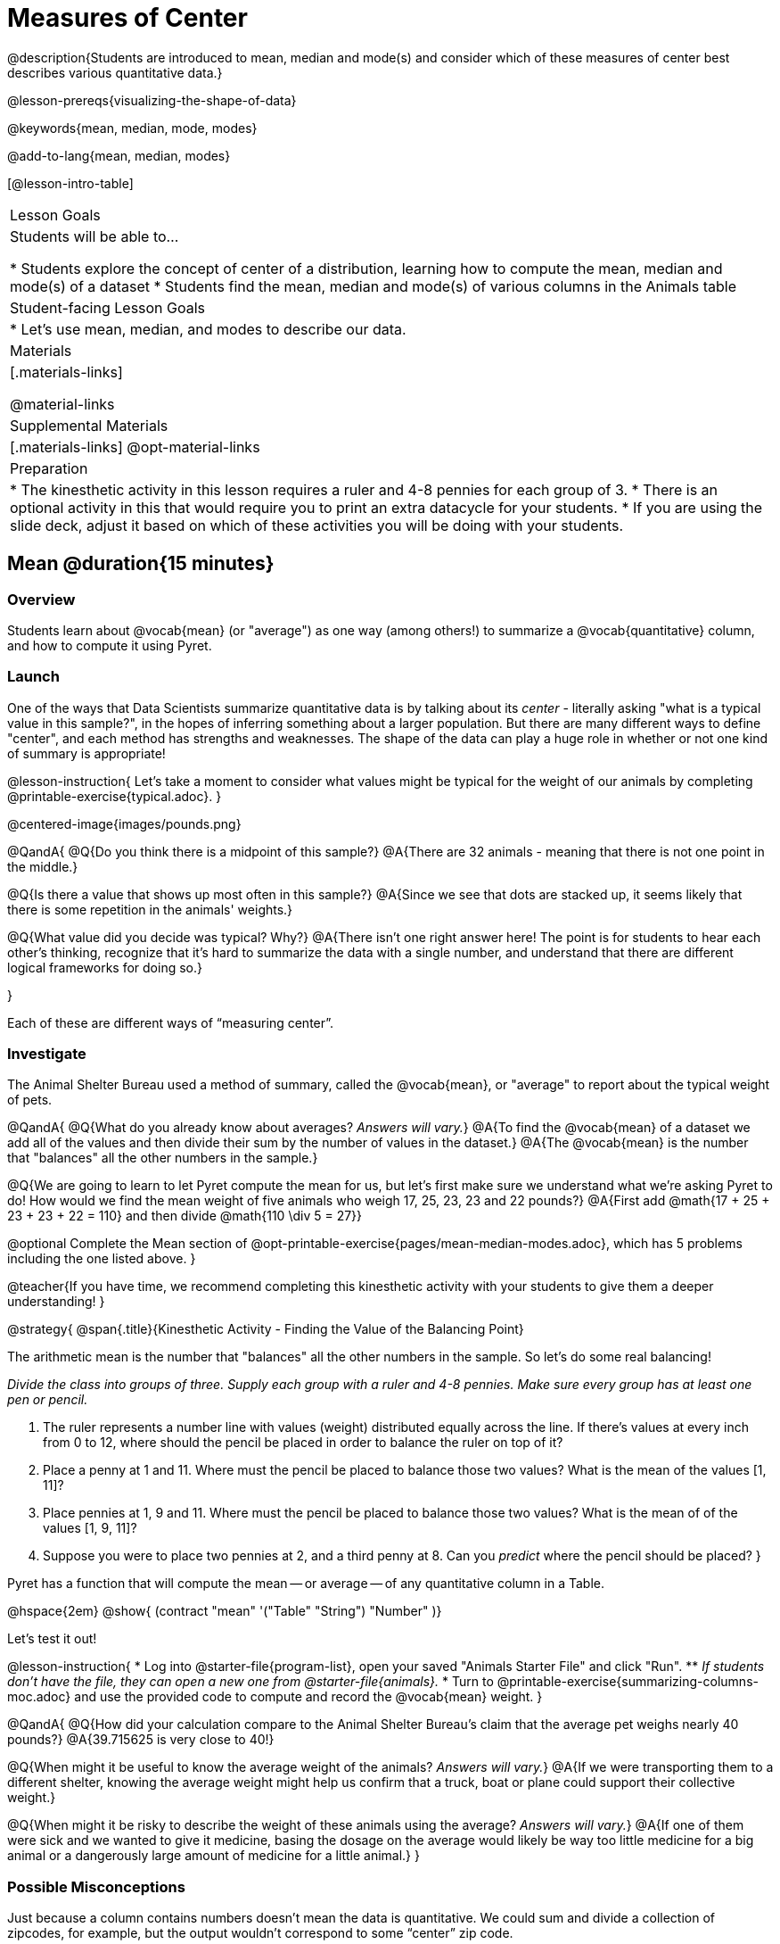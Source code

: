 = Measures of Center

@description{Students are introduced to mean, median and mode(s) and consider which of these measures of center best describes various quantitative data.}

@lesson-prereqs{visualizing-the-shape-of-data}

@keywords{mean, median, mode, modes}

@add-to-lang{mean, median, modes}

[@lesson-intro-table]
|===

| Lesson Goals
| Students will be able to...

* Students explore the concept of center of a distribution, learning how to compute the mean, median and mode(s) of a dataset
* Students find the mean, median and mode(s) of various columns in the Animals table

| Student-facing Lesson Goals
|

* Let's use mean, median, and modes to describe our data.

| Materials
|[.materials-links]

@material-links

| Supplemental Materials
|[.materials-links]
@opt-material-links

| Preparation
|
* The kinesthetic activity in this lesson requires a ruler and 4-8 pennies for each group of 3. 
* There is an optional activity in this that would require you to print an extra datacycle for your students. 
* If you are using the slide deck, adjust it based on which of these activities you will be doing with your students.

|===

== Mean @duration{15 minutes}

=== Overview
Students learn about @vocab{mean} (or "average") as one way (among others!) to summarize a @vocab{quantitative} column, and how to compute it using Pyret.

=== Launch

One of the ways that Data Scientists summarize quantitative data is by talking about its _center_ - literally asking "what is a typical value in this sample?", in the hopes of inferring something about a larger population.  But there are many different ways to define "center", and each method has strengths and weaknesses. The shape of the data can play a huge role in whether or not one kind of summary is appropriate!

@lesson-instruction{
Let's take a moment to consider what values might be typical for the weight of our animals by completing @printable-exercise{typical.adoc}.
}

@centered-image{images/pounds.png}

@QandA{
@Q{Do you think there is a midpoint of this sample?}
@A{There are 32 animals - meaning that there is not one point in the middle.}

@Q{Is there a value that shows up most often in this sample?}
@A{Since we see that dots are stacked up, it seems likely that there is some repetition in the animals' weights.}

@Q{What value did you decide was typical? Why?}
@A{There isn't one right answer here! The point is for students to hear each other's thinking, recognize that it's hard to summarize the data with a single number, and understand that there are different logical frameworks for doing so.}

}

Each of these are different ways of “measuring center”.

=== Investigate

The Animal Shelter Bureau used a method of summary, called the @vocab{mean}, or "average" to report about the typical weight of pets.

@QandA{
@Q{What do you already know about averages? _Answers will vary._}
@A{To find the @vocab{mean} of a dataset we add all of the values and then divide their sum by the number of values in the dataset.} 
@A{The @vocab{mean} is the number that "balances" all the other numbers in the sample.}

@Q{We are going to learn to let Pyret compute the mean for us, but let's first make sure we understand what we're asking Pyret to do! How would we find the mean weight of five animals who weigh 17, 25, 23, 23 and 22 pounds?}
@A{First add @math{17 + 25 + 23 + 23 + 22 = 110} and then divide @math{110 \div 5 = 27}}

@optional Complete the Mean section of @opt-printable-exercise{pages/mean-median-modes.adoc}, which has 5 problems including the one listed above.
}

@teacher{If you have time, we recommend completing this kinesthetic activity with your students to give them a deeper understanding!
}

@strategy{
@span{.title}{Kinesthetic Activity - Finding the Value of the Balancing Point}

The arithmetic mean is the number that "balances" all the other numbers in the sample. So let's do some real balancing!

__Divide the class into groups of three. Supply each group with a ruler and 4-8 pennies. Make sure every group has at least one pen or pencil.__

. The ruler represents a number line with values (weight) distributed equally across the line. If there's values at every inch from 0 to 12, where should the pencil be placed in order to balance the ruler on top of it?
. Place a penny at 1 and 11. Where must the pencil be placed to balance those two values? What is the mean of the values [1, 11]?
. Place pennies at 1, 9 and 11. Where must the pencil be placed to balance those two values? What is the mean of of the values [1, 9, 11]?
. Suppose you were to place two pennies at 2, and a third penny at 8. Can you _predict_ where the pencil should be placed?
}

Pyret has a function that will compute the mean -- or average -- of any quantitative column in a Table. 

@hspace{2em} @show{ (contract "mean" '("Table" "String") "Number" )}

Let's test it out!

@lesson-instruction{
* Log into @starter-file{program-list}, open your saved "Animals Starter File" and click "Run". 
** _If students don't have the file, they can open a new one from @starter-file{animals}._
* Turn to @printable-exercise{summarizing-columns-moc.adoc} and use the provided code to compute and record the @vocab{mean} weight.
}

@QandA{
@Q{How did your calculation compare to the Animal Shelter Bureau's claim that the average pet weighs nearly 40 pounds?}
@A{39.715625 is very close to 40!}

@Q{When might it be useful to know the average weight of the animals? _Answers will vary._}
@A{If we were transporting them to a different shelter, knowing the average weight might help us confirm that a truck, boat or plane could support their collective weight.}

@Q{When might it be risky to describe the weight of these animals using the average? _Answers will vary._}
@A{If one of them were sick and we wanted to give it medicine, basing the dosage on the average would likely be way too little medicine for a big animal or a dangerously large amount of medicine for a little animal.}
}

=== Possible Misconceptions

Just because a column contains numbers doesn't mean the data is quantitative. We could sum and divide a collection of zipcodes, for example, but the output wouldn’t correspond to some “center” zip code.

=== Synthesize

- If you heard that the mean age of students in a kindergarten class was 21, would you be surprised? Why or why not?

== Median @duration{15 minutes}

=== Overview
Students learn the algorithm and code for a second measure of center: the @vocab{median} and consider situations where taking the median is more appropriate than the mean. 

=== Launch
You computed the mean of that column to be almost exactly 40 pounds. That IS the average, but if we scan the dataset we'll quickly see that most of the animals weigh less than 40 pounds! In fact, more than half of the animals weigh less than just 15 pounds. Why is the average so high?

_Kujo and Mr. Peanutbutter!_

The mean is being thrown off by a few extreme data points, called @vocab{outliers} because they fall far outside of the rest of the dataset. 

The mean may also be thrown off by the presence of @vocab{skewness}: a lopsided shape due to values trailing off to the left or right.

Another measure of center is the @vocab{median}, or “middle” value of a list. 
To find it we line up all of the data points -- in order -- and find a point in the center where half of the values are smaller and the other half are larger.

As an example, consider this list of ages:

`25, 26, 28, 28, 28, 29, 29, 30, 30, 31, 32`

Here 29 is the @vocab{median}, because it separates the "bottom half” (5 values below it) from the top half” (5 values above it).

The algorithm for finding the median of a quantitative column is:

. Sort the numbers
. Cross out the highest and lowest number
. Repeat until there is only one number left...
. When there are an even number of numbers in the list, as in the example below, there will be two numbers left at the end. Take the _mean_ of those two numbers.

`3, 7, 9, 21`

The median of this list is 8, because 8 is the mean of 7 and 9, the two middle numbers. (@math{7 + 9 = 16 and 16 \div 2 = 8})

@lesson-instruction{
Find the @vocab{median} value of each of these two lists:

* 11, 3, 7 ,4, 5 
* 11, 3, 7, 4

@optional Turn to the Median section of @opt-printable-exercise{pages/mean-median-modes.adoc}, which has space to complete these problems and three others.
}
@teacher{

* The median of 11, 3, 7 ,4, 5 is 5, 
** because it's the middle value of 3, 4, 5, 7, 11.
* The median of 11, 3, 7, 4 is 5.5 
** because it's the mean of 4 and 7, which are the middle values in the ordered list 3, 4, 7, 11

}
=== Investigate
@lesson-instruction{
* Turn back to @printable-exercise{summarizing-columns-moc.adoc} and use the provided code to compute and record the median for the `pounds` column in the Animals Dataset.}

@QandA{
@Q{How do the mean and median compare?}
@A{The median (11.3) is very different from the mean (39.7)!}

@Q{Here we see the median (red) and mean (blue). @image{images/num-line-pounds2.png} Which do you think better represents the data?}
@A{The median} 

@Q{If the median were much higher than the mean, what would we expect to be true about the distribution of the dataset?}
@A{The dataset is skewed left or has some very low outliers.}
}

@lesson-point{
The @vocab{mean} is a useful calculation when all of the points are fairly balanced on either side of the middle, but it distorts things for datasets with imbalance and extreme outliers. For skewed datasets, the vocab{median} is a better summary.}

=== Synthesize
Looking at the shape of the data (via a histogram, for example), helps us determine whether it's probably better to use the mean or median.

Strong left skewness and/or low outliers can pull the mean down below the median, while right skewness and/or high outliers can pull it up above the median.

Mean is generally the best measure of center, because it includes information from every single point. But it's misleading for highly-skewed datasets, so statisticians fall back to the median.

== Modes @duration{10 minutes}

=== Overview
Students learn about the mode(s) of a dataset, how to compute them, and when it is appropriate to use them as a measure of center.

=== Launch
The third measure of center is called the @vocab{modes} of a dataset. The @vocab{modes} of a dataset are the values that appear _most often_.

Median and Mean always produce one number and many datasets are what we call “unimodal”, having just one mode. But sometimes there are exceptions!

* If two or more values are equally common, there can be more than one mode.
* If all values are equally common, then there is no mode at all!

Consider the following three datasets:

  1, 2, 3, 4
  1, 2, 2, 3, 4
  1, 1, 2, 3, 4, 4

- The first dataset has _no mode at all!_
- The mode of the second dataset is 2, since 2 appears more than any other number.
- The modes (plural!) of the last dataset are 1 and 4, because 1 and 4 both appear more often than any other element, and because they appear equally often.

@lesson-point{
Modes are rarely used to summarize quantitative data. It is very common as a summary of _categorical_ data, telling us which category occurs most often.}

@lesson-instruction{
Take a minute to identify the mode(s) for each of the following datasets:

* 11, 3, 7, 4, 5  
* 5, 7, 11, 11, 7, 7    
* 2, 3, 5, 4, 3, 7, 4

@optional Turn to the Mode(s) section of @opt-printable-exercise{pages/mean-median-modes.adoc} to complete these problems along with two others.
}

@ifproglang{pyret}{
Pyret has a function that will compute the modes of any quantitative column in a Table. 

@hspace{2em} @show{ (contract "modes" '("Table" "String") "List<Number>" )}

_Note: `List` is a new data type!_

Let's test it out!
}

@ifproglang{codap}{
The easiest way to determine modes in CODAP is to sort a column. Do this by clicking on the column name and then selecting from the drop-down menu either Sort option. Scan the column to see which values are the most common.}

=== Investigate
@lesson-instruction{
- Turn to @printable-exercise{summarizing-columns-moc.adoc} and use the code provided to compute and record the `modes` of the `pounds` column. 
- Then complete the remaining questions in the *Summarizing the `Pounds` Column* section.
}

@QandA{
@Q{What did you learn from calculating the modes?}
@A{The most common animal weights are 0.1 and 6.5! That’s well below our mean and even our median, which is further evidence of outliers or skewness.}

@Q{Can we find the mean, median and modes for any column?}
@A{No! Measures of Center only make sense with @vocab{quantitative} data.} 
@A{Note: Not all columns that contain numbers are quantitative! Taking the average of a list of zip codes doesn’t tell us anything at all!}

}

=== Synthesize

* What must be true about a dataset for the modes to do a good job of describing what is typical?
* What can we learn from the modes of a dataset?

== The Risk of Summarizing Data with a Single Number @duration{15 minutes}

=== Overview

Students consider the complexity of summarizing with a single number and learn how to decide which measure of center to use when. They then choose a column, compute all of its measures of center in Pyret, and interpret the results. Finally, they practice computing measures of center for a small dataset by hand and use their findings to critique misleading statements.

=== Launch

Summarizing a big dataset means that some information gets lost, so it’s important to pick an appropriate summary. Picking the wrong summary can have serious implications! Here are just a few examples of summary data being used for important things:

- Students are sometimes summarized by two numbers -- their GPA and SAT scores -- which can impact where they go to college or how much financial aid they get.
- Schools are sometimes summarized by a few numbers -- student pass rates and attendance, for example -- which can determine whether or not a school gets shut down.
- Adults are often summarized by a single number -- like their credit score -- which determines their ability to get a job or a home loan.
- When buying uniforms for a sports team, a coach might look for the most common size that the players wear.

@lesson-instruction{
What examples can you think of where a number or two are used to summarize something complex?
}

=== Investigate

You now have three different ways to measure center in a dataset. Every kind of summary has situations in which it does a good job of reporting what’s typical, and others where it doesn’t really do justice to the data. But how do you know which one to use? Depending on the shape of the dataset, a measure could be really useful or totally misleading! 

@QandA{
@Q{"In 2003, the average American family earned $43,000 a year -- well above the poverty line! +
@hspace{1em} Therefore, very few Americans were living in poverty." +
Do you trust this statement? Why or why not?}
@A{Sample response: The mean is sensitive to outliers, and billionaires like Elon Musk, Jeff Bezos, etc. pull the mean heavily to the right. This makes it appear that the "average" American family earns far more than they actually do. That's why the conclusion "very few Americans were living in poverty" cannot be drawn based on the mean.}

@Q{Given the extreme income inequality in the United States, what measure of center would best represent a typical family income?}
@A{The median}
}

Consider how many policies or laws are informed by statistics like this! Knowing about measures of center helps us see through misleading statements.


*Here are some guidelines for when to use which measure of center:*

- If the data doesn’t show much skewness or have outliers, @vocab{mean} is the best summary because it incorporates information from every value.
- If the data has noticeable outliers or skewness, @vocab{median} gives a better summary of center than the mean.
- If there are very few possible values, such as AP Scores (1–5), @vocab{modes} could be a useful way to summarize the dataset.

@lesson-instruction{
* Choose a column from the Animals dataset and complete the second half of @printable-exercise{summarizing-columns-moc.adoc}. As you work, think about what the measures of center tell you about the shape of the dataset.
* Then complete @printable-exercise{critiquing-findings.adoc}. (You will be computing these measures of center without Pyret.)
* Practice the Data Cycle with measures of center, using @printable-exercise{data-cycle-practice.adoc}. 
}

=== Synthesize

* What did you learn?
* What questions surfaced?
* How did you know whether the questions on @printable-exercise{data-cycle-practice.adoc} were Arithmetic or Statistical?


== Data Exploration Project (Measures of Center) @duration{flexible}

=== Overview
Students apply what they have learned about measures of center to their chosen dataset. In their @starter-file{exploration-project}, they will complete the first four rows of the "Measures of Center and Spread" table. They will also interpret those measures of center, and record any interesting questions that emerge. To learn more about the sequence and scope of the Exploration Project, visit @lesson-link{project-data-exploration}. For teachers with time and interest, @lesson-link{project-research-paper} is an extension of the Dataset Exploration, where students select a single question to investigate via data analysis.

=== Launch
Let’s review what we have learned about computing and interpreting three measures of center - mean, median, and modes.

@lesson-instruction{
- Describe how to compute mean, median, and modes.
- When does @vocab{mean} provide the best summary?
** _It includes information from every single point, so it is useful when the data doesn't show much skewness or have outliers._
- When does @vocab{median} provide the best summary?
** _Statisticians fall back to the median when working with highly skewed datasets._
- When are @vocab{mode(s)} a useful way to summarize a dataset?
** _Mode(s) are most useful when a dataset has very few values._
}

=== Investigate

Let’s connect what we know about measures of center to your chosen dataset.

@teacher{Students have the opportunity to choose a dataset that interests them from our @lesson-link{choosing-your-dataset/pages/datasets-and-starter-files.adoc, "List of Datasets"} in the @lesson-link{choosing-your-dataset} lesson.
}

@lesson-instruction{
- Open your chosen dataset @ifproglang{pyret}{starter file in Pyret.}@ifproglang{codap}{in CODAP.}
- Choose two quantitative columns that you'd like to analyze.
- Use @proglang to compute the mean, median and modes of one of them.
- *It’s time to add to your @starter-file{exploration-project}.*
- Locate the "Measures of Center and Spread" section of your Exploration Project and, in the slide following the example, replace `Column A` with the title of the column you just investigated.
- Then type in the mean, median and modes that you just identified. Leave the other rows blank. We will come back to them another day.
- On the next slide, repeat with `Column B` using the second column you're interested in.
}

@teacher{Invite students to discuss their results and consider how to interpret them.}

@lesson-instruction{
Add your interpretations to the two "Measures of Center and Spread" slides and record any questions that emerged in the "My Questions" section at the end of the slide deck.
}

=== Synthesize

@teacher{Have students share their findings.}

- Did you discover anything surprising or interesting about your dataset?

- Which measures of center do you think were the most useful for the quantitative columns you chose?

- What questions did the measures of center inspire you to ask about your dataset?

- When you compared your findings with other students, did you make any interesting discoveries? (For instance: Did everyone find mode(s)? Did anyone have a measure of center that was dramatically influenced by an outlier?)

== Additional Exercises
- @opt-online-exercise{https://teacher.desmos.com/activitybuilder/custom/5fca8f6a3d4e1f382a33f56e, Mode(s)}
